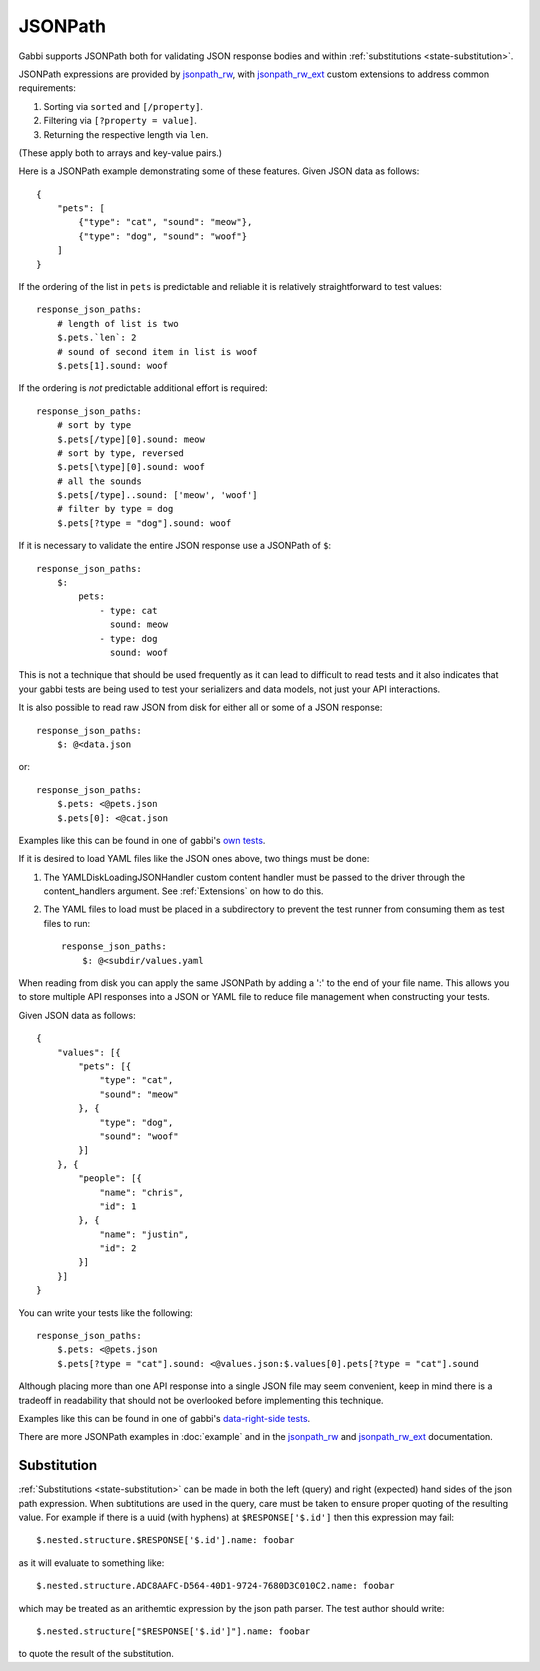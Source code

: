 JSONPath
========

Gabbi supports JSONPath both for validating JSON response bodies and within
:ref:`substitutions <state-substitution>`.

JSONPath expressions are provided by `jsonpath_rw`_, with
`jsonpath_rw_ext`_ custom extensions to address common requirements:

#. Sorting via ``sorted`` and ``[/property]``.
#. Filtering via ``[?property = value]``.
#. Returning the respective length via ``len``.

(These apply both to arrays and key-value pairs.)

.. highlight:: json

Here is a JSONPath example demonstrating some of these features. Given
JSON data as follows::

    {
        "pets": [
            {"type": "cat", "sound": "meow"},
            {"type": "dog", "sound": "woof"}
        ]
    }

.. highlight:: yaml

If the ordering of the list in ``pets`` is predictable and
reliable it is relatively straightforward to test values::

    response_json_paths:
        # length of list is two
        $.pets.`len`: 2
        # sound of second item in list is woof
        $.pets[1].sound: woof

If the ordering is *not* predictable additional effort is required::

    response_json_paths:
        # sort by type
        $.pets[/type][0].sound: meow
        # sort by type, reversed
        $.pets[\type][0].sound: woof
        # all the sounds
        $.pets[/type]..sound: ['meow', 'woof']
        # filter by type = dog
        $.pets[?type = "dog"].sound: woof

If it is necessary to validate the entire JSON response use a
JSONPath of ``$``::

    response_json_paths:
        $:
            pets:
                - type: cat
                  sound: meow
                - type: dog
                  sound: woof

This is not a technique that should be used frequently as it can
lead to difficult to read tests and it also indicates that your
gabbi tests are being used to test your serializers and data models,
not just your API interactions.

It is also possible to read raw JSON from disk for either all or
some of a JSON response::

    response_json_paths:
        $: @<data.json

or::

    response_json_paths:
        $.pets: <@pets.json
        $.pets[0]: <@cat.json

Examples like this can be found in one of gabbi's `own tests`_.

If it is desired to load YAML files like the JSON ones above, two things must
be done:

#. The YAMLDiskLoadingJSONHandler custom content handler must be passed to the
   driver through the content_handlers argument. See :ref:`Extensions` on how
   to do this.
#. The YAML files to load must be placed in a subdirectory to prevent the test
   runner from consuming them as test files to run::

    response_json_paths:
        $: @<subdir/values.yaml

When reading from disk you can apply the same JSONPath by adding a ':' to the
end of your file name. This allows you to store multiple API responses into
a JSON or YAML file to reduce file management when constructing your tests.

.. highlight:: json

Given JSON data as follows::

    {
        "values": [{
            "pets": [{
                "type": "cat",
                "sound": "meow"
            }, {
                "type": "dog",
                "sound": "woof"
            }]
        }, {
            "people": [{
                "name": "chris",
                "id": 1
            }, {
                "name": "justin",
                "id": 2
            }]
        }]
    }

.. highlight:: yaml

You can write your tests like the following::

    response_json_paths:
        $.pets: <@pets.json
        $.pets[?type = "cat"].sound: <@values.json:$.values[0].pets[?type = "cat"].sound

Although placing more than one API response into a single JSON file may seem
convenient, keep in mind there is a tradeoff in readability that should not
be overlooked before implementing this technique.

Examples like this can be found in one of gabbi's `data-right-side tests`_.

There are more JSONPath examples in :doc:`example` and in the
`jsonpath_rw`_ and `jsonpath_rw_ext`_ documentation.

.. _json-subs:

Substitution
------------

:ref:`Substitutions <state-substitution>` can be made in both the
left (query) and right (expected) hand sides of the json path
expression. When subtitutions are used in the query, care must be
taken to ensure proper quoting of the resulting value. For example
if there is a uuid (with hyphens) at ``$RESPONSE['$.id']`` then this
expression may fail::

    $.nested.structure.$RESPONSE['$.id'].name: foobar

as it will evaluate to something like::

   $.nested.structure.ADC8AAFC-D564-40D1-9724-7680D3C010C2.name: foobar

which may be treated as an arithemtic expression by the json path
parser. The test author should write::

    $.nested.structure["$RESPONSE['$.id']"].name: foobar

to quote the result of the substitution.

.. _jsonpath_rw: http://jsonpath-rw.readthedocs.io/en/latest/
.. _jsonpath_rw_ext: https://python-jsonpath-rw-ext.readthedocs.io/en/latest/
.. _own tests: https://github.com/cdent/gabbi/blob/master/gabbi/tests/gabbits_intercept/data.yaml
.. _data-right-side tests: https://github.com/cdent/gabbi/blob/master/gabbi/tests/gabbits_handlers/data-right-side.yaml
